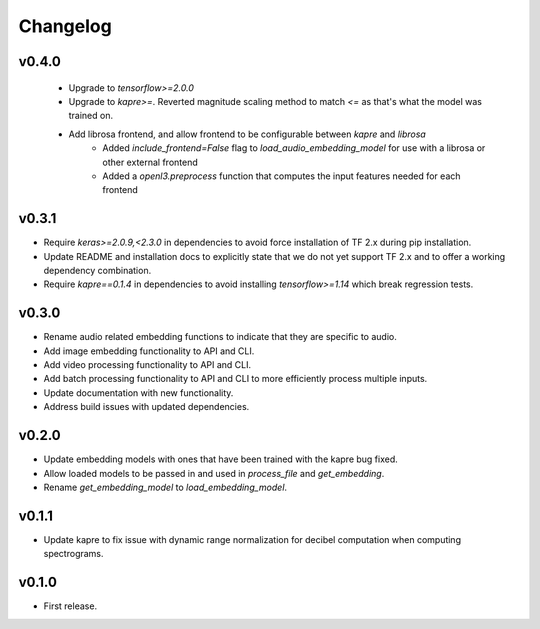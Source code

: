 .. _changes:

Changelog
---------

v0.4.0
~~~~~~
 - Upgrade to `tensorflow>=2.0.0`
 - Upgrade to `kapre>=`. Reverted magnitude scaling method to match `<=` as that's what the model was trained on.
 - Add librosa frontend, and allow frontend to be configurable between `kapre` and `librosa`
    - Added `include_frontend=False` flag to `load_audio_embedding_model` for use with a librosa or other external frontend
    - Added a `openl3.preprocess` function that computes the input features needed for each frontend


v0.3.1
~~~~~~
- Require `keras>=2.0.9,<2.3.0` in dependencies to avoid force installation of TF 2.x during pip installation.
- Update README and installation docs to explicitly state that we do not yet support TF 2.x and to offer a working dependency combination.
- Require `kapre==0.1.4` in dependencies to avoid installing `tensorflow>=1.14` which break regression tests.


v0.3.0
~~~~~~
- Rename audio related embedding functions to indicate that they are specific to audio.
- Add image embedding functionality to API and CLI.
- Add video processing functionality to API and CLI.
- Add batch processing functionality to API and CLI to more efficiently process multiple inputs.
- Update documentation with new functionality.
- Address build issues with updated dependencies.

v0.2.0
~~~~~~
- Update embedding models with ones that have been trained with the kapre bug fixed.
- Allow loaded models to be passed in and used in `process_file` and `get_embedding`.
- Rename `get_embedding_model` to `load_embedding_model`.

v0.1.1
~~~~~~
- Update kapre to fix issue with dynamic range normalization for decibel computation when computing spectrograms.

v0.1.0
~~~~~~
- First release.
